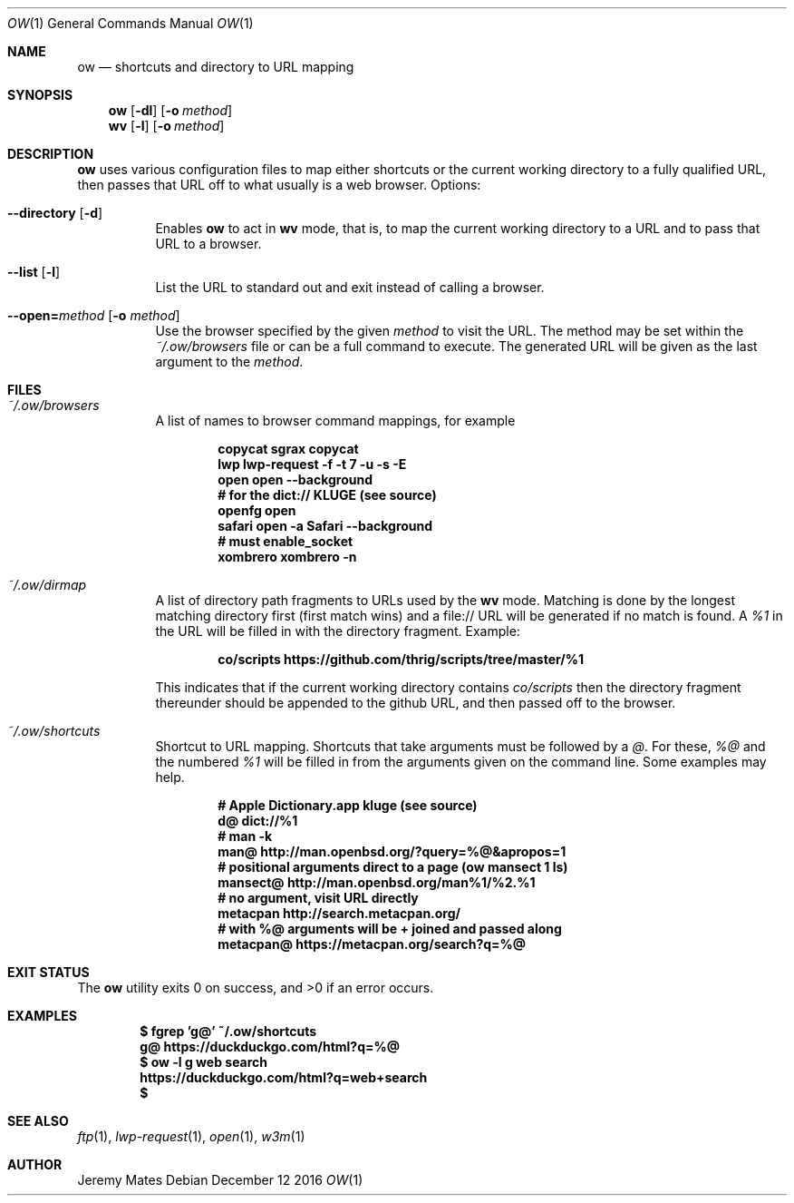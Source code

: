 .Dd December 12 2016
.Dt OW 1
.nh
.Os
.Sh NAME
.Nm ow
.Nd shortcuts and directory to URL mapping
.Sh SYNOPSIS
.Nm ow
.Op Fl dl
.Op Fl o Ar method
.Nm wv
.Op Fl l
.Op Fl o Ar method
.Sh DESCRIPTION
.Nm
uses various configuration files to map either shortcuts or the current
working directory to a fully qualified URL, then passes that URL off to
what usually is a web browser.
Options:
.Bl -tag -width Ds
.It Cm --directory Op Fl d
Enables
.Nm
to act in
.Nm wv
mode, that is, to map the current working directory to a URL and to pass
that URL to a browser.
.It Cm --list Op Fl l
List the URL to standard out and exit instead of calling a browser.
.It Cm --open= Ns Ar method Op Fl o Ar method
Use the browser specified by the given
.Ar method
to visit the URL. The method may be set within the
.Pa ~/.ow/browsers
file or can be a full command to execute. The generated URL will be
given as the last argument to the
.Ar method .
.El
.Sh FILES
.Bl -tag -width Ds
.It Pa ~/.ow/browsers
A list of names to browser command mappings, for example
.Pp
.Dl copycat sgrax copycat
.Dl lwp lwp-request -f -t 7 -u -s -E
.Dl open open --background
.Dl # for the dict:// KLUGE (see source)
.Dl openfg open
.Dl safari open -a Safari --background
.Dl # must enable_socket
.Dl xombrero xombrero -n
.It Pa ~/.ow/dirmap
A list of directory path fragments to URLs used by the
.Nm wv
mode. Matching is done by the longest matching directory first (first
match wins) and a file:// URL will be generated if no match is found. A
.Ar %1
in the URL will be filled in with the directory fragment. Example:
.Pp
.Dl co/scripts https://github.com/thrig/scripts/tree/master/%1
.Pp
This indicates that if the current working directory contains
.Pa co/scripts
then the directory fragment thereunder should be appended to the github
URL, and then passed off to the browser.
.It Pa ~/.ow/shortcuts
Shortcut to URL mapping. Shortcuts that take arguments must be
followed by a
.Ar @ .
For these,
.Ar %@
and the numbered
.Ar %1
will be filled in from the arguments given on the command line. Some
examples may help.
.Pp
.Dl # Apple Dictionary.app kluge (see source)
.Dl d@ dict://%1
.Dl # man -k
.Dl man@ http://man.openbsd.org/?query=%@&apropos=1
.Dl # positional arguments direct to a page (ow mansect 1 ls)
.Dl mansect@ http://man.openbsd.org/man%1/%2.%1
.Dl # no argument, visit URL directly
.Dl metacpan    http://search.metacpan.org/
.Dl # with %@ arguments will be + joined and passed along
.Dl metacpan@   https://metacpan.org/search?q=%@
.El
.Sh EXIT STATUS
.Ex -std ow
.Sh EXAMPLES
.Dl $ Ic fgrep 'g@' ~/.ow/shortcuts
.Dl g@ https://duckduckgo.com/html?q=%@
.Dl $ Ic ow -l g web search
.Dl https://duckduckgo.com/html?q=web+search
.Dl $
.Sh SEE ALSO
.Xr ftp 1 ,
.Xr lwp-request 1 ,
.Xr open 1 ,
.Xr w3m 1
.Sh AUTHOR
.An Jeremy Mates
